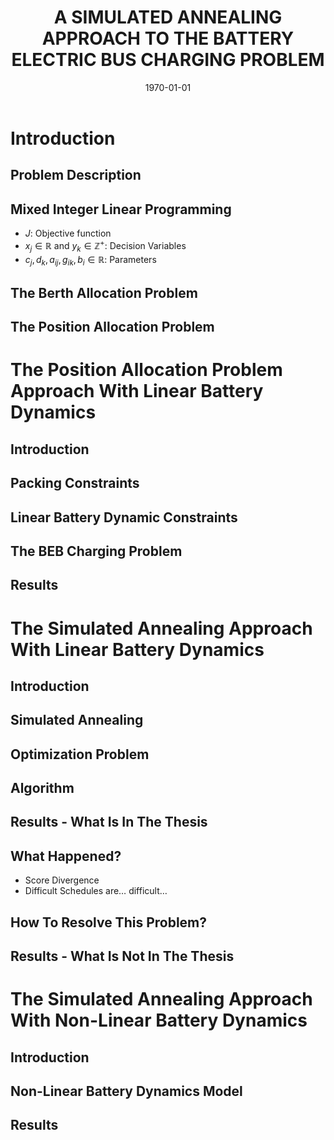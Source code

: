 #+TITLE:A SIMULATED ANNEALING APPROACH TO THE BATTERY ELECTRIC BUS CHARGING PROBLEM
#+startup: beamer
#+LaTeX_CLASS: beamer
#+LaTeX_CLASS_OPTIONS: [bigger]
#+OPTIONS: H:2
#+date: \today
#+COLUMNS: %40ITEM %10BEAMER_env(Env) %9BEAMER_envargs(Env Args) %4BEAMER_col(Col) %10BEAMER_extra(Extra)

# https://orgmode.org/worg/exporters/beamer/tutorial.html

* Introduction
** Problem Description
** Mixed Integer Linear Programming

\begin{subequations}
\label{eq:milp-structure}
\begin{align}
&\text{max}        &J = \sum_j c_j x_j + \sum_k d_k y_k&         &               &\label{eq:fuzzy-milp-objective}\\
&\text{subject to} &\sum_j a_{ij} x_j + \sum_k g_{ik} y_k \le b_i&  &(i = 1,2,...,m)& \label{eq:fuzzy-milp-constraint}\\
&                  &x_j \ge 0&                              &(j = 1,2,...,n)& \label{eq:fuzzy-milp-continuous}\\
&                  &y_k \in \mathbb{Z^+}&                   &(k = 1,2,...,n)& \label{eq:fuzzy-milp-integer}\\
&\end{align}
\end{subequations}

- $J$: Objective function
- $x_j \in \mathbb{R}$ and $y_k \in \mathbb{Z}^+$: Decision Variables
- $c_j, d_k, a_{ij}, g_{ik}, b_i \in \mathbb{R}$: Parameters

** The Berth Allocation Problem
** The Position Allocation Problem
* The Position Allocation Problem Approach With Linear Battery Dynamics
** Introduction
** Packing Constraints
** Linear Battery Dynamic Constraints
** The BEB Charging Problem
** Results
* The Simulated Annealing Approach With Linear Battery Dynamics
** Introduction
** Simulated Annealing
** Optimization Problem
** Algorithm
** Results - What Is In The Thesis
** What Happened?
- Score Divergence
- Difficult Schedules are... difficult...
** How To Resolve This Problem?
** Results - What Is Not In The Thesis
* The Simulated Annealing Approach With Non-Linear Battery Dynamics
** Introduction
** Non-Linear Battery Dynamics Model
** Results
